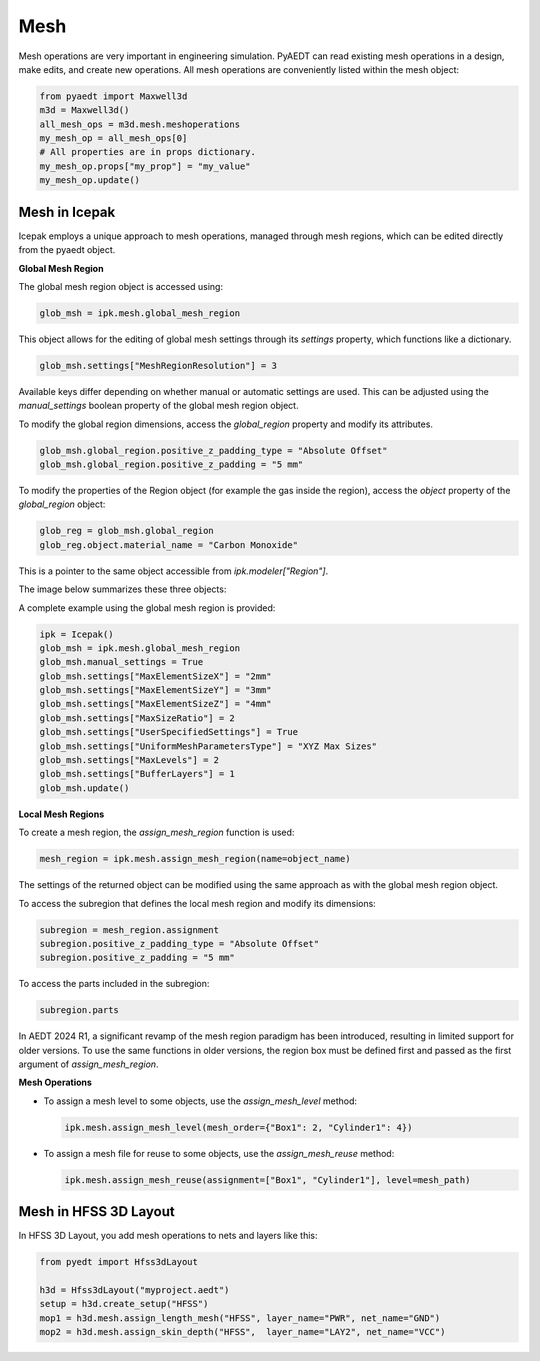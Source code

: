 Mesh
====

Mesh operations are very important in engineering simulation.
PyAEDT can read existing mesh operations in a design, make edits, and create new operations.
All mesh operations are conveniently listed within the mesh object:

.. code:: python

    from pyaedt import Maxwell3d
    m3d = Maxwell3d()
    all_mesh_ops = m3d.mesh.meshoperations
    my_mesh_op = all_mesh_ops[0]
    # All properties are in props dictionary.
    my_mesh_op.props["my_prop"] = "my_value"
    my_mesh_op.update()


.. image:: ../Resources/Mesh_Operations.png
  :width: 800
  :alt: Mesh object List

Mesh in Icepak
--------------

Icepak employs a unique approach to mesh operations, managed through mesh regions, which can be edited directly from the pyaedt object.

**Global Mesh Region**

The global mesh region object is accessed using:

.. code:: python

    glob_msh = ipk.mesh.global_mesh_region

This object allows for the editing of global mesh settings through its `settings` property, which functions like a dictionary.

.. code:: python

    glob_msh.settings["MeshRegionResolution"] = 3

Available keys differ depending on whether manual or automatic settings are used. This can be adjusted using the `manual_settings` boolean property of the global mesh region object.

To modify the global region dimensions, access the `global_region` property and modify its attributes.

.. code:: python

    glob_msh.global_region.positive_z_padding_type = "Absolute Offset"
    glob_msh.global_region.positive_z_padding = "5 mm"

To modify the properties of the Region object (for example the gas inside the region), access the `object` property of the `global_region` object:

.. code:: python

    glob_reg = glob_msh.global_region
    glob_reg.object.material_name = "Carbon Monoxide"

This is a pointer to the same object accessible from `ipk.modeler["Region"]`.

The image below summarizes these three objects:

.. image:: ../Resources/icepak_global_mesh_region_objects.png
  :width: 80%
  :alt: Global Mesh objects and sub-objects

A complete example using the global mesh region is provided:

.. code:: python

    ipk = Icepak()
    glob_msh = ipk.mesh.global_mesh_region
    glob_msh.manual_settings = True
    glob_msh.settings["MaxElementSizeX"] = "2mm"
    glob_msh.settings["MaxElementSizeY"] = "3mm"
    glob_msh.settings["MaxElementSizeZ"] = "4mm"
    glob_msh.settings["MaxSizeRatio"] = 2
    glob_msh.settings["UserSpecifiedSettings"] = True
    glob_msh.settings["UniformMeshParametersType"] = "XYZ Max Sizes"
    glob_msh.settings["MaxLevels"] = 2
    glob_msh.settings["BufferLayers"] = 1
    glob_msh.update()

**Local Mesh Regions**

To create a mesh region, the `assign_mesh_region` function is used:

.. code:: python

    mesh_region = ipk.mesh.assign_mesh_region(name=object_name)

The settings of the returned object can be modified using the same approach as with the global mesh region object.

To access the subregion that defines the local mesh region and modify its dimensions:

.. code:: python

    subregion = mesh_region.assignment
    subregion.positive_z_padding_type = "Absolute Offset"
    subregion.positive_z_padding = "5 mm"

To access the parts included in the subregion:

.. code:: python

    subregion.parts

In AEDT 2024 R1, a significant revamp of the mesh region paradigm has been introduced, resulting in limited support for older versions. To use the same functions in older versions, the region box must be defined first and passed as the first argument of `assign_mesh_region`.

**Mesh Operations**

- To assign a mesh level to some objects, use the `assign_mesh_level` method:

  .. code:: python

    ipk.mesh.assign_mesh_level(mesh_order={"Box1": 2, "Cylinder1": 4})

- To assign a mesh file for reuse to some objects, use the `assign_mesh_reuse` method:

  .. code:: python

    ipk.mesh.assign_mesh_reuse(assignment=["Box1", "Cylinder1"], level=mesh_path)

Mesh in HFSS 3D Layout
----------------------

In HFSS 3D Layout, you add mesh operations to nets and layers like this:

.. code:: python

    from pyedt import Hfss3dLayout

    h3d = Hfss3dLayout("myproject.aedt")
    setup = h3d.create_setup("HFSS")
    mop1 = h3d.mesh.assign_length_mesh("HFSS", layer_name="PWR", net_name="GND")
    mop2 = h3d.mesh.assign_skin_depth("HFSS",  layer_name="LAY2", net_name="VCC")